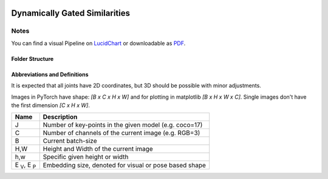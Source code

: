 .. image:: https://readthedocs.org/projects/tracking-via-dynamically-gated-similarities/badge/?version=latest
    :target: https://tracking-via-dynamically-gated-similarities.readthedocs.io/en/latest/?badge=latest
    :alt: Documentation Status

.. image:: https://github.com/bmmtstb/dynamically-gated-similarities/actions/workflows/wiki.yaml/badge.svg
    :target: https://github.com/bmmtstb/dynamically-gated-similarities/actions/workflows/wiki.yaml
    :alt: Docs

.. image:: https://github.com/bmmtstb/dynamically-gated-similarities/actions/workflows/ci.yaml/badge.svg
    :target: https://github.com/bmmtstb/dynamically-gated-similarities/actions/workflows/ci.yaml
    :alt: Linting and Testing


Dynamically Gated Similarities
==============================


Notes
-----

You can find a visual Pipeline on
`LucidChart <https://lucid.app/documents/view/848ef9df-ac3d-464d-912f-f5760b6cfbe9>`_ or downloadable as
`PDF <https://lucid.app/publicSegments/view/ddbebe1b-4bd3-46b8-9dfd-709b281c4b01>`_.


Folder Structure
~~~~~~~~~~~~~~~~


.. rst-class:: monospace-block

    dynamically_gated_similarities
    │
    └───configs
    │   │   configuration.yaml files for running different versions of DGS
    └───docs
    │   │   documentation and code for readthedocs
    └───data
    │   │   folder containing the datasets, for structure see :ref:`Dataset <dataset_page>`
    └───dependencies
    │   │   references to git submodules e.g. to my AlphaPose_Fork
    └───dgs
    │   │   source code of algorithm
    │   └───dgs_api.py      - structure of tracker, calls sub methods and classes defined in utils
    │   └───dgs_config.py   - default configuration if not overridden by config.yaml
    │   │
    │   └───utils
    │           block-models, helpers, and other util
    └───pre_trained_models
    │       storage for downloaded or custom pre-trained models
    └───tests
    │       tests for dgs module
    │
    │
    │   .gitmodules     - use git submodules to include different backends and libraries
    │   .pylintrc       - linting with pylint
    │   .readthedocs.yaml
    │   LICENSE         - MIT License


Abbreviations and Definitions
~~~~~~~~~~~~~~~~~~~~~~~~~~~~~

It is expected that all joints have 2D coordinates, but 3D should be possible with minor adjustments.

Images in PyTorch have shape: `[B x C x H x W]` and for plotting in matplotlib `[B x H x W x C]`.
Single images don't have the first dimension `[C x H x W]`.

+--------------------------+--------------------------------------------------------+
|  Name                    | Description                                            |
+==========================+========================================================+
| J                        | Number of key-points in the given model (e.g. coco=17) |
+--------------------------+--------------------------------------------------------+
| C                        | Number of channels of the current image (e.g. RGB=3)   |
+--------------------------+--------------------------------------------------------+
| B                        | Current batch-size                                     |
+--------------------------+--------------------------------------------------------+
| H,W                      | Height and Width of the current image                  |
+--------------------------+--------------------------------------------------------+
| h,w                      | Specific given height or width                         |
+--------------------------+--------------------------------------------------------+
| E :sub:`V`, E :sub:`P`   | Embedding size, denoted for visual or pose based shape |
+--------------------------+--------------------------------------------------------+
